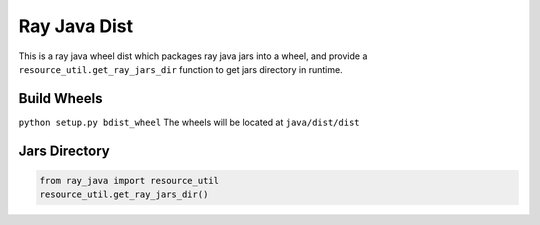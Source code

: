 Ray Java Dist
=============
This is a ray java wheel dist which packages ray java jars into a wheel, and provide a ``resource_util.get_ray_jars_dir`` function to get jars directory in runtime.

Build Wheels
------------
``python setup.py bdist_wheel``
The wheels will be located at ``java/dist/dist``

Jars Directory
--------------
.. code-block:: python

    from ray_java import resource_util
    resource_util.get_ray_jars_dir()
